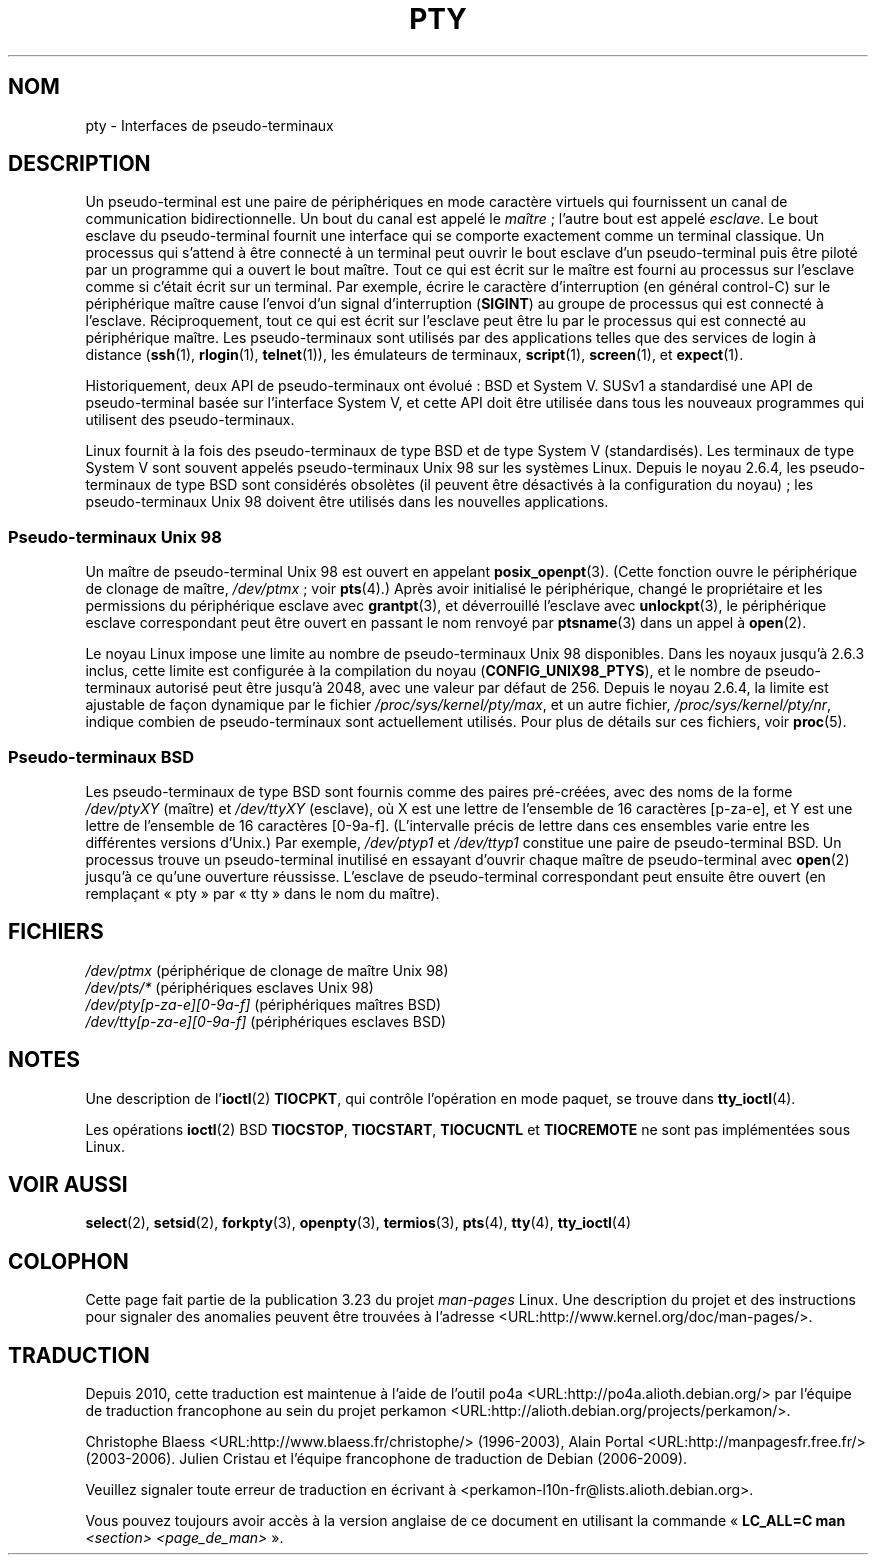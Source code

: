 .\" Hey Emacs! This file is -*- nroff -*- source.
.\"
.\" Copyright (C) 2005 Michael Kerrisk <mtk.manpages@gmail.com>
.\"
.\" Permission is granted to make and distribute verbatim copies of this
.\" manual provided the copyright notice and this permission notice are
.\" preserved on all copies.
.\"
.\" Permission is granted to copy and distribute modified versions of this
.\" manual under the conditions for verbatim copying, provided that the
.\" entire resulting derived work is distributed under the terms of a
.\" permission notice identical to this one.
.\"
.\" Since the Linux kernel and libraries are constantly changing, this
.\" manual page may be incorrect or out-of-date.  The author(s) assume no
.\" responsibility for errors or omissions, or for damages resulting from
.\" the use of the information contained herein.  The author(s) may not
.\" have taken the same level of care in the production of this manual,
.\" which is licensed free of charge, as they might when working
.\" professionally.
.\"
.\" Formatted or processed versions of this manual, if unaccompanied by
.\" the source, must acknowledge the copyright and authors of this work.
.\"
.\"*******************************************************************
.\"
.\" This file was generated with po4a. Translate the source file.
.\"
.\"*******************************************************************
.TH PTY 7 "10 octobre 2005" Linux "Manuel du programmeur Linux"
.SH NOM
pty \- Interfaces de pseudo\-terminaux
.SH DESCRIPTION
Un pseudo\-terminal est une paire de périphériques en mode caractère virtuels
qui fournissent un canal de communication bidirectionnelle. Un bout du canal
est appelé le \fImaître\fP\ ; l'autre bout est appelé \fIesclave\fP. Le bout
esclave du pseudo\-terminal fournit une interface qui se comporte exactement
comme un terminal classique. Un processus qui s'attend à être connecté à un
terminal peut ouvrir le bout esclave d'un pseudo\-terminal puis être piloté
par un programme qui a ouvert le bout maître. Tout ce qui est écrit sur le
maître est fourni au processus sur l'esclave comme si c'était écrit sur un
terminal. Par exemple, écrire le caractère d'interruption (en général
control\-C) sur le périphérique maître cause l'envoi d'un signal
d'interruption (\fBSIGINT\fP) au groupe de processus qui est connecté à
l'esclave. Réciproquement, tout ce qui est écrit sur l'esclave peut être lu
par le processus qui est connecté au périphérique maître. Les
pseudo\-terminaux sont utilisés par des applications telles que des services
de login à distance (\fBssh\fP(1), \fBrlogin\fP(1), \fBtelnet\fP(1)), les émulateurs
de terminaux, \fBscript\fP(1), \fBscreen\fP(1), et \fBexpect\fP(1).

Historiquement, deux API de pseudo\-terminaux ont évolué\ : BSD et
System\ V. SUSv1 a standardisé une API de pseudo\-terminal basée sur
l'interface System\ V, et cette API doit être utilisée dans tous les nouveaux
programmes qui utilisent des pseudo\-terminaux.

Linux fournit à la fois des pseudo\-terminaux de type BSD et de type System\ V
(standardisés). Les terminaux de type System\ V sont souvent appelés
pseudo\-terminaux Unix 98 sur les systèmes Linux. Depuis le noyau 2.6.4, les
pseudo\-terminaux de type BSD sont considérés obsolètes (il peuvent être
désactivés à la configuration du noyau)\ ; les pseudo\-terminaux Unix 98
doivent être utilisés dans les nouvelles applications.
.SS "Pseudo\-terminaux Unix 98"
Un maître de pseudo\-terminal Unix 98 est ouvert en appelant
\fBposix_openpt\fP(3). (Cette fonction ouvre le périphérique de clonage de
maître, \fI/dev/ptmx\fP\ ; voir \fBpts\fP(4).) Après avoir initialisé le
périphérique, changé le propriétaire et les permissions du périphérique
esclave avec \fBgrantpt\fP(3), et déverrouillé l'esclave avec \fBunlockpt\fP(3),
le périphérique esclave correspondant peut être ouvert en passant le nom
renvoyé par \fBptsname\fP(3) dans un appel à \fBopen\fP(2).

Le noyau Linux impose une limite au nombre de pseudo\-terminaux Unix 98
disponibles. Dans les noyaux jusqu'à 2.6.3 inclus, cette limite est
configurée à la compilation du noyau (\fBCONFIG_UNIX98_PTYS\fP), et le nombre
de pseudo\-terminaux autorisé peut être jusqu'à 2048, avec une valeur par
défaut de 256. Depuis le noyau 2.6.4, la limite est ajustable de façon
dynamique par le fichier \fI/proc/sys/kernel/pty/max\fP, et un autre fichier,
\fI/proc/sys/kernel/pty/nr\fP, indique combien de pseudo\-terminaux sont
actuellement utilisés. Pour plus de détails sur ces fichiers, voir
\fBproc\fP(5).
.SS "Pseudo\-terminaux BSD"
Les pseudo\-terminaux de type BSD sont fournis comme des paires pré\-créées,
avec des noms de la forme \fI/dev/ptyXY\fP (maître) et \fI/dev/ttyXY\fP (esclave),
où X est une lettre de l'ensemble de 16 caractères [p\-za\-e], et Y est une
lettre de l'ensemble de 16 caractères [0\-9a\-f]. (L'intervalle précis de
lettre dans ces ensembles varie entre les différentes versions d'Unix.) Par
exemple, \fI/dev/ptyp1\fP et \fI/dev/ttyp1\fP constitue une paire de
pseudo\-terminal BSD. Un processus trouve un pseudo\-terminal inutilisé en
essayant d'ouvrir chaque maître de pseudo\-terminal avec \fBopen\fP(2) jusqu'à
ce qu'une ouverture réussisse. L'esclave de pseudo\-terminal correspondant
peut ensuite être ouvert (en remplaçant «\ pty\ » par «\ tty\ » dans le nom
du maître).
.SH FICHIERS
\fI/dev/ptmx\fP (périphérique de clonage de maître Unix 98)
.br
\fI/dev/pts/*\fP (périphériques esclaves Unix 98)
.br
\fI/dev/pty[p\-za\-e][0\-9a\-f]\fP (périphériques maîtres BSD)
.br
\fI/dev/tty[p\-za\-e][0\-9a\-f]\fP (périphériques esclaves BSD)
.SH NOTES
Une description de l'\fBioctl\fP(2) \fBTIOCPKT\fP, qui contrôle l'opération en
mode paquet, se trouve dans \fBtty_ioctl\fP(4).

Les opérations \fBioctl\fP(2) BSD \fBTIOCSTOP\fP, \fBTIOCSTART\fP, \fBTIOCUCNTL\fP et
\fBTIOCREMOTE\fP ne sont pas implémentées sous Linux.
.SH "VOIR AUSSI"
\fBselect\fP(2), \fBsetsid\fP(2), \fBforkpty\fP(3), \fBopenpty\fP(3), \fBtermios\fP(3),
\fBpts\fP(4), \fBtty\fP(4), \fBtty_ioctl\fP(4)
.SH COLOPHON
Cette page fait partie de la publication 3.23 du projet \fIman\-pages\fP
Linux. Une description du projet et des instructions pour signaler des
anomalies peuvent être trouvées à l'adresse
<URL:http://www.kernel.org/doc/man\-pages/>.
.SH TRADUCTION
Depuis 2010, cette traduction est maintenue à l'aide de l'outil
po4a <URL:http://po4a.alioth.debian.org/> par l'équipe de
traduction francophone au sein du projet perkamon
<URL:http://alioth.debian.org/projects/perkamon/>.
.PP
Christophe Blaess <URL:http://www.blaess.fr/christophe/> (1996-2003),
Alain Portal <URL:http://manpagesfr.free.fr/> (2003-2006).
Julien Cristau et l'équipe francophone de traduction de Debian\ (2006-2009).
.PP
Veuillez signaler toute erreur de traduction en écrivant à
<perkamon\-l10n\-fr@lists.alioth.debian.org>.
.PP
Vous pouvez toujours avoir accès à la version anglaise de ce document en
utilisant la commande
«\ \fBLC_ALL=C\ man\fR \fI<section>\fR\ \fI<page_de_man>\fR\ ».
